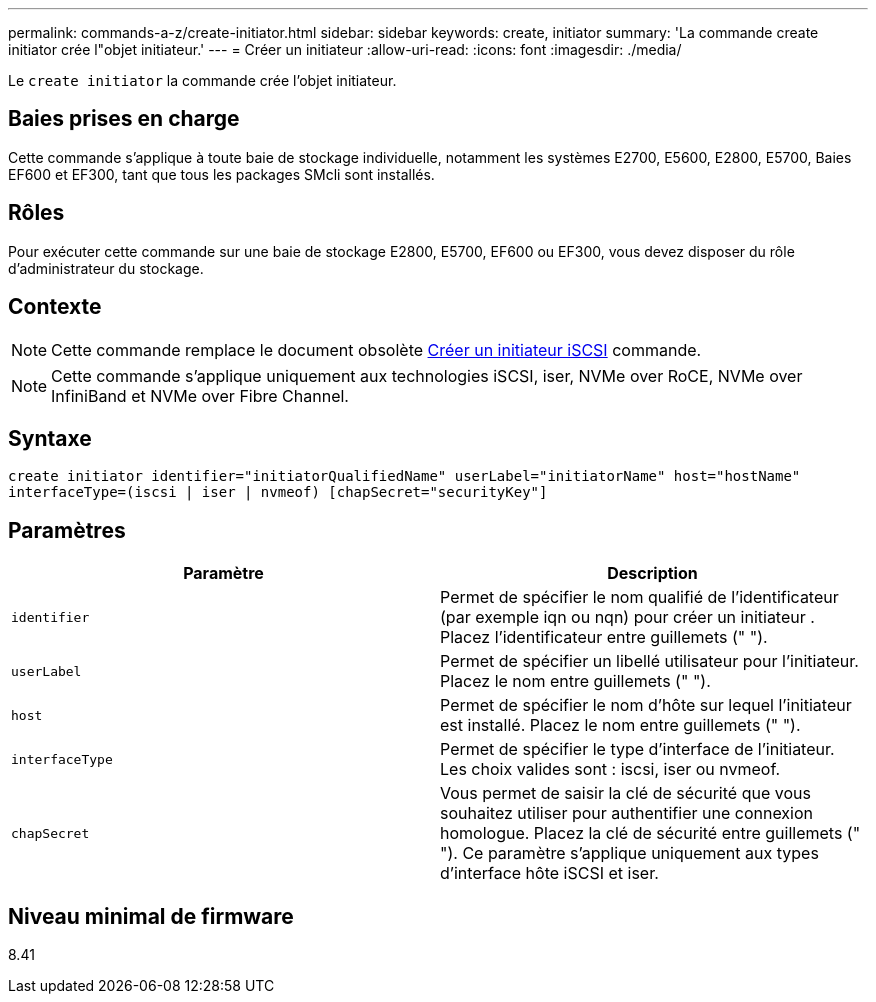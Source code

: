 ---
permalink: commands-a-z/create-initiator.html 
sidebar: sidebar 
keywords: create, initiator 
summary: 'La commande create initiator crée l"objet initiateur.' 
---
= Créer un initiateur
:allow-uri-read: 
:icons: font
:imagesdir: ./media/


[role="lead"]
Le `create initiator` la commande crée l'objet initiateur.



== Baies prises en charge

Cette commande s'applique à toute baie de stockage individuelle, notamment les systèmes E2700, E5600, E2800, E5700, Baies EF600 et EF300, tant que tous les packages SMcli sont installés.



== Rôles

Pour exécuter cette commande sur une baie de stockage E2800, E5700, EF600 ou EF300, vous devez disposer du rôle d'administrateur du stockage.



== Contexte

[NOTE]
====
Cette commande remplace le document obsolète xref:create-iscsiinitiator.adoc[Créer un initiateur iSCSI] commande.

====
[NOTE]
====
Cette commande s'applique uniquement aux technologies iSCSI, iser, NVMe over RoCE, NVMe over InfiniBand et NVMe over Fibre Channel.

====


== Syntaxe

[listing]
----

create initiator identifier="initiatorQualifiedName" userLabel="initiatorName" host="hostName"
interfaceType=(iscsi | iser | nvmeof) [chapSecret="securityKey"]
----


== Paramètres

|===
| Paramètre | Description 


 a| 
`identifier`
 a| 
Permet de spécifier le nom qualifié de l'identificateur (par exemple iqn ou nqn) pour créer un initiateur . Placez l'identificateur entre guillemets (" ").



 a| 
`userLabel`
 a| 
Permet de spécifier un libellé utilisateur pour l'initiateur. Placez le nom entre guillemets (" ").



 a| 
`host`
 a| 
Permet de spécifier le nom d'hôte sur lequel l'initiateur est installé. Placez le nom entre guillemets (" ").



 a| 
`interfaceType`
 a| 
Permet de spécifier le type d'interface de l'initiateur. Les choix valides sont : iscsi, iser ou nvmeof.



 a| 
`chapSecret`
 a| 
Vous permet de saisir la clé de sécurité que vous souhaitez utiliser pour authentifier une connexion homologue. Placez la clé de sécurité entre guillemets (" "). Ce paramètre s'applique uniquement aux types d'interface hôte iSCSI et iser.

|===


== Niveau minimal de firmware

8.41
